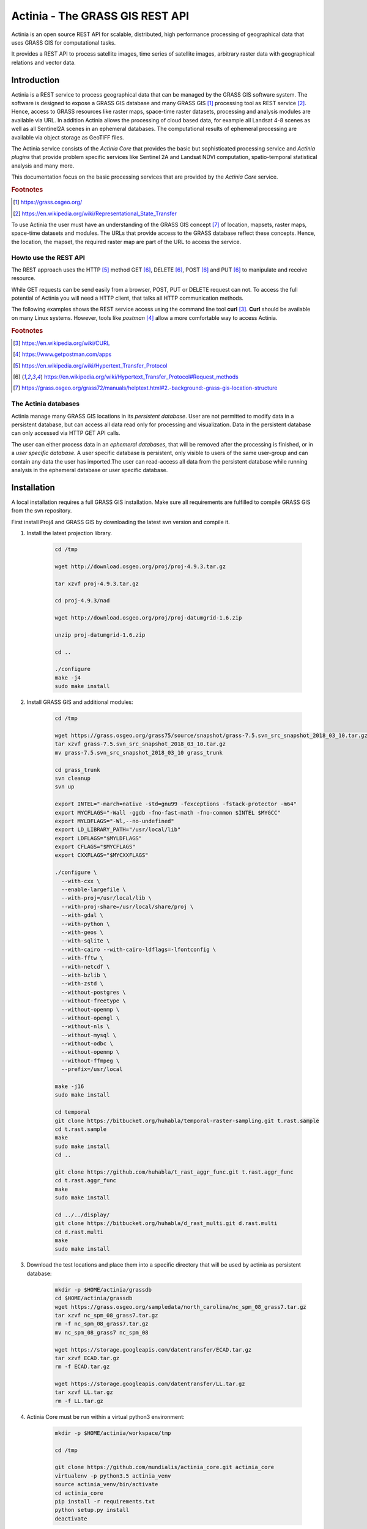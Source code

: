 ================================
Actinia - The GRASS GIS REST API
================================

Actinia is an open source REST API for scalable, distributed, high performance
processing of geographical data that uses GRASS GIS for computational tasks.

It provides a REST API to process satellite images, time series of satellite images,
arbitrary raster data with geographical relations and vector data.

Introduction
============

Actinia is a REST service to process geographical data that can be managed by
the GRASS GIS software system. The software is designed to expose a GRASS GIS database
and many GRASS GIS [#GRASS]_ processing tool as REST service [#REST]_. Hence, access
to GRASS resources like raster maps, space-time raster datasets,
processing and analysis modules are available via URL.  In addition
Actinia allows the processing of cloud based data, for example all Landsat 4-8 scenes as well as all
Sentinel2A scenes in an ephemeral databases. The computational results of ephemeral processing
are available via object storage as GeoTIFF files.

The Actinia service consists of the *Actinia Core* that provides the basic but sophisticated processing service
and *Actinia plugins* that provide problem specific services like Sentinel 2A and Landsat NDVI computation,
spatio-temporal statistical analysis and many more.

This documentation focus on the basic processing services that are provided by the *Actinia Core*
service.

.. rubric:: Footnotes

.. [#GRASS] https://grass.osgeo.org/
.. [#REST] https://en.wikipedia.org/wiki/Representational_State_Transfer

To use Actinia the user must have an understanding of the GRASS GIS concept [#grassloc]_
of location, mapsets, raster maps, space-time datasets and modules.
The URLs that provide access to the GRASS database reflect
these concepts. Hence, the location, the mapset, the required raster
map are part of the URL to access the service.

Howto use the REST API
----------------------

The REST approach uses the HTTP [#http]_ method GET [#method]_,
DELETE [#method]_, POST [#method]_ and PUT [#method]_ to manipulate and receive resource.

While GET requests can be send easily from a browser, POST, PUT or DELETE request can not.
To access the full potential of Actinia you will need a HTTP client, that talks
all HTTP communication methods.

The following examples shows the REST service access using the command line tool **curl** [#curl]_.
**Curl** should be available on many Linux systems.
However, tools like *postman* [#post]_ allow a more comfortable way to access
Actinia.

.. rubric:: Footnotes

.. [#curl] https://en.wikipedia.org/wiki/CURL
.. [#post] https://www.getpostman.com/apps
.. [#http] https://en.wikipedia.org/wiki/Hypertext_Transfer_Protocol
.. [#method] https://en.wikipedia.org/wiki/Hypertext_Transfer_Protocol#Request_methods
.. [#grassloc] https://grass.osgeo.org/grass72/manuals/helptext.html#2.-background:-grass-gis-location-structure


The Actinia databases
---------------------

Actinia manage many GRASS GIS locations in its *persistent database*.
User are not permitted to modify data in a persistent database, but can access all data
read only for processing and visualization. Data in the persistent database can only accessed
via HTTP GET API calls.

The user can either process data in an *ephemeral databases*, that will be removed after
the processing is finished, or in a *user specific database*. A user specific database is persistent,
only visible to users of the same user-group and can contain any data the user
has imported.The user can read-access all data from the persistent database
while running analysis in the ephemeral database or user specific database.

Installation
============

A local installation requires a full GRASS GIS installation. Make sure all
requirements are fulfilled to compile GRASS GIS from the svn repository.

First install Proj4 and GRASS GIS by downloading the latest svn version and compile it.

1. Install the latest projection library.

    .. code-block:: bash

        cd /tmp

        wget http://download.osgeo.org/proj/proj-4.9.3.tar.gz

        tar xzvf proj-4.9.3.tar.gz

        cd proj-4.9.3/nad

        wget http://download.osgeo.org/proj/proj-datumgrid-1.6.zip

        unzip proj-datumgrid-1.6.zip

        cd ..

        ./configure
        make -j4
        sudo make install
    ..

2. Install GRASS GIS and additional modules:

    .. code-block:: bash

        cd /tmp

        wget https://grass.osgeo.org/grass75/source/snapshot/grass-7.5.svn_src_snapshot_2018_03_10.tar.gz
        tar xzvf grass-7.5.svn_src_snapshot_2018_03_10.tar.gz
        mv grass-7.5.svn_src_snapshot_2018_03_10 grass_trunk

        cd grass_trunk
        svn cleanup
        svn up

        export INTEL="-march=native -std=gnu99 -fexceptions -fstack-protector -m64"
        export MYCFLAGS="-Wall -ggdb -fno-fast-math -fno-common $INTEL $MYGCC"
        export MYLDFLAGS="-Wl,--no-undefined"
        export LD_LIBRARY_PATH="/usr/local/lib"
        export LDFLAGS="$MYLDFLAGS"
        export CFLAGS="$MYCFLAGS"
        export CXXFLAGS="$MYCXXFLAGS"

        ./configure \
          --with-cxx \
          --enable-largefile \
          --with-proj=/usr/local/lib \
          --with-proj-share=/usr/local/share/proj \
          --with-gdal \
          --with-python \
          --with-geos \
          --with-sqlite \
          --with-cairo --with-cairo-ldflags=-lfontconfig \
          --with-fftw \
          --with-netcdf \
          --with-bzlib \
          --with-zstd \
          --without-postgres \
          --without-freetype \
          --without-openmp \
          --without-opengl \
          --without-nls \
          --without-mysql \
          --without-odbc \
          --without-openmp \
          --without-ffmpeg \
          --prefix=/usr/local

        make -j16
        sudo make install

        cd temporal
        git clone https://bitbucket.org/huhabla/temporal-raster-sampling.git t.rast.sample
        cd t.rast.sample
        make
        sudo make install
        cd ..

        git clone https://github.com/huhabla/t_rast_aggr_func.git t.rast.aggr_func
        cd t.rast.aggr_func
        make
        sudo make install

        cd ../../display/
        git clone https://bitbucket.org/huhabla/d_rast_multi.git d.rast.multi
        cd d.rast.multi
        make
        sudo make install

    ..

3. Download the test locations and place them into a specific directory that will
   be used by actinia as persistent database:

    .. code-block:: bash

        mkdir -p $HOME/actinia/grassdb
        cd $HOME/actinia/grassdb
        wget https://grass.osgeo.org/sampledata/north_carolina/nc_spm_08_grass7.tar.gz
        tar xzvf nc_spm_08_grass7.tar.gz
        rm -f nc_spm_08_grass7.tar.gz
        mv nc_spm_08_grass7 nc_spm_08

        wget https://storage.googleapis.com/datentransfer/ECAD.tar.gz
        tar xzvf ECAD.tar.gz
        rm -f ECAD.tar.gz

        wget https://storage.googleapis.com/datentransfer/LL.tar.gz
        tar xzvf LL.tar.gz
        rm -f LL.tar.gz

    ..


4. Actinia Core must be run within a virtual python3 environment:

    .. code-block:: bash

        mkdir -p $HOME/actinia/workspace/tmp

        cd /tmp

        git clone https://github.com/mundialis/actinia_core.git actinia_core
        virtualenv -p python3.5 actinia_venv
        source actinia_venv/bin/activate
        cd actinia_core
        pip install -r requirements.txt
        python setup.py install
        deactivate

    ..

5. GRASS GIS requires a Python2 environment for running, so we create one.
   This environment must be specified in the actinia config file:

    .. code-block:: bash

        cd /tmp

        virtualenv -p python2.7 grass_venv
        source grass_venv/bin/activate
        cd actinia_core
        pip install -r requirements-grass-gis.txt

    ..

6. Make sure that a redis service is running and create a user with actinia-user tool


    .. code-block:: bash

        cd /tmp
        source actinia_venv/bin/activate

        # Create the superuser
        actinia-user create -u superadmin -w abcdefgh -r superadmin -g group -c 100000000000 -n 1000 -t 6000

        # Start the actinia service with
        actinia_server --host 0.0.0.0 --port 5000

    ..

7. Check the service with curl

    .. code-block:: bash

        export PORT=5000
        export IP=http://localhost
        export AUTH='-u superadmin:abcdefgh'

        curl -u superadmin:abcdefgh -X GET http://localhost:5000/locations

    ..


Tutorial
========

In this short tutorial we will access the Actinia persistent database analysing
raster and time-series data.  We will use the the import and export features of Actinia
specific process chains to process Sentinel2A scenes with several GRASS GIS modules and
export the result as GeoTiff files.

Preparation
-----------

Actinia is fully documented using the OpenAPI standard [#openapi]_,
better known as swagger [#swagger]_.
The JSON definition of the API can be accessed here:

      https://actinia.mundialis.de/api/v0/swagger.json

To generate a readable documentation out of the swagger.json file, the spectacle
tool can be used:

    .. code-block:: bash

        # Download the latest swagger definition from the actinia service
        wget  https://actinia.mundialis.de/api/v0/swagger.json -O /tmp/actinia.json

        # Run spectacle docker image to generate the HTML documentation
        docker run -v /tmp:/tmp -t sourcey/spectacle spectacle /tmp/actinia.json -t /tmp

        # Start Firefox to show the documentation
        firefox /tmp/index.html

The petstore swagger UI creator [#swaggerui]_ can be used to show
all available REST API calls and all response models in a convenient way.

First open a shell of choice (we use bash here) and setup the login information,
the IP address and the port on which the Actinia service is running,
so you can simply change the IP and Port if your sever uses a different
address:

    .. code-block:: bash

        export PORT=5000
        export HOST=http://localhost
        export AUTH='-u superadmin:abcdefgh'

.. rubric:: Footnotes

.. [#openapi] https://www.openapis.org/
.. [#swagger] https://swagger.io
.. [#swaggerui] https://petstore.swagger.io


Access to locations and mapsets in the persistent database
----------------------------------------------------------

The following API call lists all available locations in the Actinia persistent database:

   .. code-block:: bash

      curl ${AUTH} -X GET -i "${HOST}:${PORT}/locations"

The output should look similar to this:

    .. code-block:: json

        {
          "locations": [
            "ECAD",
            "LL",
            "nc_spm_08"
          ],
          "status": "success"
        }

To show the region settings and the projection of the GRASS GIS standard location
*nc_spm_08* the following REST call must be used:

   .. code-block:: bash

        curl ${AUTH} -X GET -i "${HOST}:${PORT}/locations/nc_spm_08/info"

   ..

The JSON response is the standard response of the Actinia REST API. Most API calls
response using this JSON structure. The difference between API calls is the result part that
is located in the JSON section with the name *process_results*.
The response includes all steps that were executed
to receive the projection information and the region information. It is located in
the *process_log* section of the JSON response. In addition API specific
information as well as the processing time are available in the response:

   .. code-block:: json

        {
          "accept_datetime": "2018-05-02 20:43:41.933931",
          "accept_timestamp": 1525286621.9339273,
          "api_info": {
            "endpoint": "locationmanagementresourceuser",
            "method": "GET",
            "path": "/locations/nc_spm_08/info",
            "request_url": "http://localhost:5000/locations/nc_spm_08/info"
          },
          "datetime": "2018-05-02 20:43:42.065771",
          "http_code": 200,
          "message": "Processing successfully finished",
          "process_chain_list": [
            {
              "1": {
                "flags": "ug3",
                "module": "g.region"
              },
              "2": {
                "flags": "fw",
                "module": "g.proj"
              }
            }
          ],
          "process_log": [
            {
              "executable": "g.region",
              "parameter": [
                "-ug3"
              ],
              "return_code": 0,
              "run_time": 0.05019521713256836,
              "stderr": [
                ""
              ],
              "stdout": "..."
            },
            {
              "executable": "g.proj",
              "parameter": [
                "-fw"
              ],
              "return_code": 0,
              "run_time": 0.05019712448120117,
              "stderr": [
                ""
              ],
              "stdout": "..."
            }
          ],
          "process_results": {
            "projection": "PROJCS[\"NAD83(HARN) / North Carolina\",GEOGCS[\"NAD83(HARN)\",DATUM[\"NAD83_High_Accuracy_Reference_Network\",SPHEROID[\"GRS 1980\",6378137,298.257222101,AUTHORITY[\"EPSG\",\"7019\"]],TOWGS84[0,0,0,0,0,0,0],AUTHORITY[\"EPSG\",\"6152\"]],PRIMEM[\"Greenwich\",0,AUTHORITY[\"EPSG\",\"8901\"]],UNIT[\"degree\",0.0174532925199433,AUTHORITY[\"EPSG\",\"9122\"]],AUTHORITY[\"EPSG\",\"4152\"]],PROJECTION[\"Lambert_Conformal_Conic_2SP\"],PARAMETER[\"standard_parallel_1\",36.16666666666666],PARAMETER[\"standard_parallel_2\",34.33333333333334],PARAMETER[\"latitude_of_origin\",33.75],PARAMETER[\"central_meridian\",-79],PARAMETER[\"false_easting\",609601.22],PARAMETER[\"false_northing\",0],UNIT[\"metre\",1,AUTHORITY[\"EPSG\",\"9001\"]],AXIS[\"X\",EAST],AXIS[\"Y\",NORTH],AUTHORITY[\"EPSG\",\"3358\"]]\n",
            "region": {
              "b": 0.0,
              "cells": 29535,
              "cells3": 29535,
              "cols": 179,
              "cols3": 179,
              "depths": 1,
              "e": 639530.0,
              "ewres": 10.0,
              "ewres3": 10.0,
              "n": 221230.0,
              "nsres": 10.0,
              "nsres3": 10.0,
              "projection": 99,
              "rows": 165,
              "rows3": 165,
              "s": 219580.0,
              "t": 1.0,
              "tbres": 1.0,
              "w": 637740.0,
              "zone": 0
            }
          },
          "progress": {
            "num_of_steps": 2,
            "step": 2
          },
          "resource_id": "resource_id-ad4299e9-7c2f-44a6-84f5-d435df1a0019",
          "status": "finished",
          "time_delta": 0.13188838958740234,
          "timestamp": 1525286622.0657547,
          "urls": {
            "resources": [],
            "status": "http://localhost:5000/resources/superadmin/resource_id-ad4299e9-7c2f-44a6-84f5-d435df1a0019"
          },
          "user_id": "superadmin"
        }


   ..

To list all mapsets located in the location *nc_spm_08* the following API call is used:

   .. code-block:: bash

      curl ${AUTH} -X GET -i "${HOST}:${PORT}/locations/nc_spm_08/mapsets"

   ..

The response of this synchronous call lists all mapsets of the location in the *process_results* section:

   .. code-block:: json

        {
          "accept_datetime": "2018-05-02 20:46:04.793194",
          "accept_timestamp": 1525286764.7931914,
          "api_info": {
            "endpoint": "listmapsetsresource",
            "method": "GET",
            "path": "/locations/nc_spm_08/mapsets",
            "request_url": "http://localhost:5000/locations/nc_spm_08/mapsets"
          },
          "datetime": "2018-05-02 20:46:04.929313",
          "http_code": 200,
          "message": "Processing successfully finished",
          "process_chain_list": [
            {
              "1": {
                "flags": "l",
                "inputs": {
                  "separator": "newline"
                },
                "module": "g.mapsets"
              }
            }
          ],
          "process_log": [
            {
              "executable": "g.mapsets",
              "parameter": [
                "separator=newline",
                "-l"
              ],
              "return_code": 0,
              "run_time": 0.05016946792602539,
              "stderr": [
                "Available mapsets:",
                ""
              ],
              "stdout": "PERMANENT\nSource_A\nSource_B\nTarget\nlandsat\nraster_test_mapset\nuser1\n"
            }
          ],
          "process_results": [
            "PERMANENT",
            "landsat",
            "user1"
          ],
          "progress": {
            "num_of_steps": 1,
            "step": 1
          },
          "resource_id": "resource_id-1bfde762-1c29-48d7-b516-617246185d30",
          "status": "finished",
          "time_delta": 0.13616585731506348,
          "timestamp": 1525286764.9292982,
          "urls": {
            "resources": [],
            "status": "http://localhost:5000/resources/superadmin/resource_id-1bfde762-1c29-48d7-b516-617246185d30"
          },
          "user_id": "superadmin"
        }

   ..

Use the following API call shows all information about the mapset *PERMANENT*:

   .. code-block:: bash

      curl ${AUTH} -X GET -i "${HOST}:${PORT}/locations/nc_spm_08/mapsets/PERMANENT/info"

The response shows the region of the mapset and the projection of the location in the *process_results*
section:

   .. code-block:: json

        {
          "accept_datetime": "2018-05-02 20:48:11.349668",
          "accept_timestamp": 1525286891.349665,
          "api_info": {
            "endpoint": "mapsetmanagementresourceuser",
            "method": "GET",
            "path": "/locations/nc_spm_08/mapsets/PERMANENT/info",
            "request_url": "http://localhost:5000/locations/nc_spm_08/mapsets/PERMANENT/info"
          },
          "datetime": "2018-05-02 20:48:11.509428",
          "http_code": 200,
          "message": "Processing successfully finished",
          "process_chain_list": [
            {
              "1": {
                "flags": "ug3",
                "module": "g.region"
              },
              "2": {
                "flags": "fw",
                "module": "g.proj"
              }
            }
          ],
          "process_log": [
            {
              "executable": "g.region",
              "parameter": [
                "-ug3"
              ],
              "return_code": 0,
              "run_time": 0.05018758773803711,
              "stderr": [
                ""
              ],
              "stdout": "..."
            },
            {
              "executable": "g.proj",
              "parameter": [
                "-fw"
              ],
              "return_code": 0,
              "run_time": 0.050147294998168945,
              "stderr": [
                ""
              ],
              "stdout": "..."
            }
          ],
          "process_results": {
            "projection": "PROJCS[\"NAD83(HARN) / North Carolina\",GEOGCS[\"NAD83(HARN)\",DATUM[\"NAD83_High_Accuracy_Reference_Network\",SPHEROID[\"GRS 1980\",6378137,298.257222101,AUTHORITY[\"EPSG\",\"7019\"]],TOWGS84[0,0,0,0,0,0,0],AUTHORITY[\"EPSG\",\"6152\"]],PRIMEM[\"Greenwich\",0,AUTHORITY[\"EPSG\",\"8901\"]],UNIT[\"degree\",0.0174532925199433,AUTHORITY[\"EPSG\",\"9122\"]],AUTHORITY[\"EPSG\",\"4152\"]],PROJECTION[\"Lambert_Conformal_Conic_2SP\"],PARAMETER[\"standard_parallel_1\",36.16666666666666],PARAMETER[\"standard_parallel_2\",34.33333333333334],PARAMETER[\"latitude_of_origin\",33.75],PARAMETER[\"central_meridian\",-79],PARAMETER[\"false_easting\",609601.22],PARAMETER[\"false_northing\",0],UNIT[\"metre\",1,AUTHORITY[\"EPSG\",\"9001\"]],AXIS[\"X\",EAST],AXIS[\"Y\",NORTH],AUTHORITY[\"EPSG\",\"3358\"]]\n",
            "region": {
              "b": 0.0,
              "cells": 29535,
              "cells3": 29535,
              "cols": 179,
              "cols3": 179,
              "depths": 1,
              "e": 639530.0,
              "ewres": 10.0,
              "ewres3": 10.0,
              "n": 221230.0,
              "nsres": 10.0,
              "nsres3": 10.0,
              "projection": 99,
              "rows": 165,
              "rows3": 165,
              "s": 219580.0,
              "t": 1.0,
              "tbres": 1.0,
              "w": 637740.0,
              "zone": 0
            }
          },
          "progress": {
            "num_of_steps": 2,
            "step": 2
          },
          "resource_id": "resource_id-dd4a722b-312c-471c-a39f-23cc59c54027",
          "status": "finished",
          "time_delta": 0.1598050594329834,
          "timestamp": 1525286891.5094137,
          "urls": {
            "resources": [],
            "status": "http://localhost:5000/resources/superadmin/resource_id-dd4a722b-312c-471c-a39f-23cc59c54027"
          },
          "user_id": "superadmin"
        }

   ..

Access to raster layers in the persistent database
--------------------------------------------------

The location ECAD contains yearly climate data (precipitation and temperatur) of Europe
for 60 years. We list all raster layers of the location ECAD in mapset *PERMANENT*:

   .. code-block:: bash

      curl ${AUTH} -X GET -i "${HOST}:${PORT}/locations/ECAD/mapsets/PERMANENT/raster_layers"

The response list all raster layers of the mapset in the *process_results* section:

   .. code-block:: json

        {
          "accept_datetime": "2018-05-02 20:49:48.835417",
          "accept_timestamp": 1525286988.8354142,
          "api_info": {
            "endpoint": "rasterlayersresource",
            "method": "GET",
            "path": "/locations/ECAD/mapsets/PERMANENT/raster_layers",
            "request_url": "http://localhost:5000/locations/ECAD/mapsets/PERMANENT/raster_layers"
          },
          "datetime": "2018-05-02 20:49:48.947005",
          "http_code": 200,
          "message": "Processing successfully finished",
          "process_chain_list": [
            {
              "1": {
                "inputs": {
                  "mapset": "PERMANENT",
                  "type": "raster"
                },
                "module": "g.list"
              }
            }
          ],
          "process_log": [
            {
              "executable": "g.list",
              "parameter": [
                "type=raster",
                "mapset=PERMANENT"
              ],
              "return_code": 0,
              "run_time": 0.05018734931945801,
              "stderr": [
                ""
              ],
              "stdout": "..."
            }
          ],
          "process_results": [
            "precipitation_yearly_mm_0",
            "precipitation_yearly_mm_1",
            "precipitation_yearly_mm_10",
            "precipitation_yearly_mm_11",
            "precipitation_yearly_mm_12",
            "precipitation_yearly_mm_13",
            "precipitation_yearly_mm_14",
            "precipitation_yearly_mm_15",
            "precipitation_yearly_mm_16",
            "precipitation_yearly_mm_17",
            "precipitation_yearly_mm_18",
            "precipitation_yearly_mm_19",
            "precipitation_yearly_mm_2",
            "precipitation_yearly_mm_20",
            "precipitation_yearly_mm_21",
            "precipitation_yearly_mm_22",
            "precipitation_yearly_mm_23",
            "precipitation_yearly_mm_24",
            "precipitation_yearly_mm_25",
            "precipitation_yearly_mm_26",
            "precipitation_yearly_mm_27",
            "precipitation_yearly_mm_28",
            "precipitation_yearly_mm_29",
            "precipitation_yearly_mm_3",
            "precipitation_yearly_mm_30",
            "precipitation_yearly_mm_31",
            "precipitation_yearly_mm_32",
            "precipitation_yearly_mm_33",
            "precipitation_yearly_mm_34",
            "precipitation_yearly_mm_35",
            "precipitation_yearly_mm_36",
            "precipitation_yearly_mm_37",
            "precipitation_yearly_mm_38",
            "precipitation_yearly_mm_39",
            "precipitation_yearly_mm_4",
            "precipitation_yearly_mm_40",
            "precipitation_yearly_mm_41",
            "precipitation_yearly_mm_42",
            "precipitation_yearly_mm_43",
            "precipitation_yearly_mm_44",
            "precipitation_yearly_mm_45",
            "precipitation_yearly_mm_46",
            "precipitation_yearly_mm_47",
            "precipitation_yearly_mm_48",
            "precipitation_yearly_mm_49",
            "precipitation_yearly_mm_5",
            "precipitation_yearly_mm_50",
            "precipitation_yearly_mm_51",
            "precipitation_yearly_mm_52",
            "precipitation_yearly_mm_53",
            "precipitation_yearly_mm_54",
            "precipitation_yearly_mm_55",
            "precipitation_yearly_mm_56",
            "precipitation_yearly_mm_57",
            "precipitation_yearly_mm_58",
            "precipitation_yearly_mm_59",
            "precipitation_yearly_mm_6",
            "precipitation_yearly_mm_60",
            "precipitation_yearly_mm_61",
            "precipitation_yearly_mm_62",
            "precipitation_yearly_mm_7",
            "precipitation_yearly_mm_8",
            "precipitation_yearly_mm_9",
            "temperature_mean_yearly_celsius_0",
            "temperature_mean_yearly_celsius_1",
            "temperature_mean_yearly_celsius_10",
            "temperature_mean_yearly_celsius_11",
            "temperature_mean_yearly_celsius_12",
            "temperature_mean_yearly_celsius_13",
            "temperature_mean_yearly_celsius_14",
            "temperature_mean_yearly_celsius_15",
            "temperature_mean_yearly_celsius_16",
            "temperature_mean_yearly_celsius_17",
            "temperature_mean_yearly_celsius_18",
            "temperature_mean_yearly_celsius_19",
            "temperature_mean_yearly_celsius_2",
            "temperature_mean_yearly_celsius_20",
            "temperature_mean_yearly_celsius_21",
            "temperature_mean_yearly_celsius_22",
            "temperature_mean_yearly_celsius_23",
            "temperature_mean_yearly_celsius_24",
            "temperature_mean_yearly_celsius_25",
            "temperature_mean_yearly_celsius_26",
            "temperature_mean_yearly_celsius_27",
            "temperature_mean_yearly_celsius_28",
            "temperature_mean_yearly_celsius_29",
            "temperature_mean_yearly_celsius_3",
            "temperature_mean_yearly_celsius_30",
            "temperature_mean_yearly_celsius_31",
            "temperature_mean_yearly_celsius_32",
            "temperature_mean_yearly_celsius_33",
            "temperature_mean_yearly_celsius_34",
            "temperature_mean_yearly_celsius_35",
            "temperature_mean_yearly_celsius_36",
            "temperature_mean_yearly_celsius_37",
            "temperature_mean_yearly_celsius_38",
            "temperature_mean_yearly_celsius_39",
            "temperature_mean_yearly_celsius_4",
            "temperature_mean_yearly_celsius_40",
            "temperature_mean_yearly_celsius_41",
            "temperature_mean_yearly_celsius_42",
            "temperature_mean_yearly_celsius_43",
            "temperature_mean_yearly_celsius_44",
            "temperature_mean_yearly_celsius_45",
            "temperature_mean_yearly_celsius_46",
            "temperature_mean_yearly_celsius_47",
            "temperature_mean_yearly_celsius_48",
            "temperature_mean_yearly_celsius_49",
            "temperature_mean_yearly_celsius_5",
            "temperature_mean_yearly_celsius_50",
            "temperature_mean_yearly_celsius_51",
            "temperature_mean_yearly_celsius_52",
            "temperature_mean_yearly_celsius_53",
            "temperature_mean_yearly_celsius_54",
            "temperature_mean_yearly_celsius_55",
            "temperature_mean_yearly_celsius_56",
            "temperature_mean_yearly_celsius_57",
            "temperature_mean_yearly_celsius_58",
            "temperature_mean_yearly_celsius_59",
            "temperature_mean_yearly_celsius_6",
            "temperature_mean_yearly_celsius_60",
            "temperature_mean_yearly_celsius_61",
            "temperature_mean_yearly_celsius_62",
            "temperature_mean_yearly_celsius_7",
            "temperature_mean_yearly_celsius_8",
            "temperature_mean_yearly_celsius_9"
          ],
          "progress": {
            "num_of_steps": 1,
            "step": 1
          },
          "resource_id": "resource_id-2d0cd22e-3db6-45b7-9069-d1347d2a8bf5",
          "status": "finished",
          "time_delta": 0.1116323471069336,
          "timestamp": 1525286988.9469898,
          "urls": {
            "resources": [],
            "status": "http://localhost:5000/resources/superadmin/resource_id-2d0cd22e-3db6-45b7-9069-d1347d2a8bf5"
          },
          "user_id": "superadmin"
        }

   ..

Show info about the raster layer *temperature_mean_yearly_celsius_60*:

   .. code-block:: bash

      curl ${AUTH} -X GET -i "${HOST}:${PORT}/locations/ECAD/mapsets/PERMANENT/raster_layers/temperature_mean_yearly_celsius_60"

The response list information about the raster layer *temperature_mean_yearly_celsius_60*
in the *process_results* section:

   .. code-block:: json

        {
          "accept_datetime": "2018-05-02 20:52:58.445026",
          "accept_timestamp": 1525287178.4450228,
          "api_info": {
            "endpoint": "rasterlayerresource",
            "method": "GET",
            "path": "/locations/ECAD/mapsets/PERMANENT/raster_layers/temperature_mean_yearly_celsius_60",
            "request_url": "http://localhost:5000/locations/ECAD/mapsets/PERMANENT/raster_layers/temperature_mean_yearly_celsius_60"
          },
          "datetime": "2018-05-02 20:52:58.543142",
          "http_code": 200,
          "message": "Processing successfully finished",
          "process_chain_list": [
            {
              "1": {
                "flags": "gre",
                "inputs": {
                  "map": "temperature_mean_yearly_celsius_60@PERMANENT"
                },
                "module": "r.info"
              }
            }
          ],
          "process_log": [
            {
              "executable": "r.info",
              "parameter": [
                "map=temperature_mean_yearly_celsius_60@PERMANENT",
                "-gre"
              ],
              "return_code": 0,
              "run_time": 0.050164222717285156,
              "stderr": [
                ""
              ],
              "stdout": "..."
            }
          ],
          "process_results": {
            "cells": "93264",
            "cols": "464",
            "comments": "\"r.in.gdal --overwrite input=\"temperature_mean_yearly_celsius_60.tif\"\\ output=\"temperature_mean_yearly_celsius_60\" memory=300 offset=0 num\\_digits=0\"",
            "creator": "\"soeren\"",
            "database": "/home/soeren/actinia/workspace/temp_db/gisdbase_31ab9ca7e3234d7389d2d6f1f53a73ff",
            "datatype": "DCELL",
            "date": "\"Fri Dec 29 15:58:10 2017\"",
            "description": "\"generated by r.in.gdal\"",
            "east": "75.5",
            "ewres": "0.25",
            "location": "ECAD",
            "map": "temperature_mean_yearly_celsius_60",
            "mapset": "PERMANENT",
            "max": "29.406963562753",
            "min": "-16.208384568171",
            "ncats": "0",
            "north": "75.5",
            "nsres": "0.25",
            "rows": "201",
            "source1": "\"\"",
            "source2": "\"\"",
            "south": "25.25",
            "timestamp": "\"1 Jan 2010 00:00:00 / 1 Jan 2011 00:00:00\"",
            "title": "\"temperature_mean_yearly_celsius_60\"",
            "units": "\"none\"",
            "vdatum": "\"none\"",
            "west": "-40.5"
          },
          "progress": {
            "num_of_steps": 1,
            "step": 1
          },
          "resource_id": "resource_id-e8d1d67d-25ed-4218-a16f-4e96a465fa80",
          "status": "finished",
          "time_delta": 0.0981595516204834,
          "timestamp": 1525287178.5431273,
          "urls": {
            "resources": [],
            "status": "http://localhost:5000/resources/superadmin/resource_id-e8d1d67d-25ed-4218-a16f-4e96a465fa80"
          },
          "user_id": "superadmin"
        }



Access to raster time-series in the persistent database
-------------------------------------------------------

Actinia supports the analysis of time-series data based on the temporal framework of GRASS GIS [#tgrass]_, [#tframew]_.
A time-series datatype is located in location *ECAD* with mapsets *PERMANENT*.
The time-series datatype is called space-time raster dataset (strds) and represents a time-stamped
series of yearly temperature and precipitation data for Europe.

.. rubric:: Footnotes

.. [#tgrass] http://www.sciencedirect.com/science/article/pii/S136481521300282X
.. [#tframew] http://www.tandfonline.com/doi/abs/10.1080/13658816.2017.1306862?journalCode=tgis20

We list all strds with the following API call:

   .. code-block:: bash

      curl ${AUTH} -X GET -i "${HOST}:${PORT}/locations/ECAD/mapsets/PERMANENT/strds"

We receive two strds in the *process_results* section of the JSON response:

   .. code-block:: json

        {
          "accept_datetime": "2018-05-02 20:56:30.077592",
          "accept_timestamp": 1525287390.0775914,
          "api_info": {
            "endpoint": "liststrdsresource",
            "method": "GET",
            "path": "/locations/ECAD/mapsets/PERMANENT/strds",
            "request_url": "http://localhost:5000/locations/ECAD/mapsets/PERMANENT/strds"
          },
          "datetime": "2018-05-02 20:56:30.626030",
          "http_code": 200,
          "message": "Processing successfully finished",
          "process_chain_list": [
            {
              "1": {
                "inputs": {
                  "column": "name",
                  "type": "strds",
                  "where": "mapset='PERMANENT'"
                },
                "module": "t.list"
              }
            }
          ],
          "process_log": [
            {
              "executable": "t.list",
              "parameter": [
                "column=name",
                "type=strds",
                "where=mapset='PERMANENT'"
              ],
              "return_code": 0,
              "run_time": 0.5021917819976807,
              "stderr": [
                "----------------------------------------------",
                "Space time raster datasets with absolute time available in mapset <PERMANENT>:",
                ""
              ],
              "stdout": "precipitation_1950_2013_yearly_mm\ntemperature_mean_1950_2013_yearly_celsius\n"
            }
          ],
          "process_results": [
            "precipitation_1950_2013_yearly_mm",
            "temperature_mean_1950_2013_yearly_celsius"
          ],
          "progress": {
            "num_of_steps": 1,
            "step": 1
          },
          "resource_id": "resource_id-4461257e-b5d7-4fc8-9763-99a2e3b00ed1",
          "status": "finished",
          "time_delta": 0.548475980758667,
          "timestamp": 1525287390.6260166,
          "urls": {
            "resources": [],
            "status": "http://localhost:5000/resources/superadmin/resource_id-4461257e-b5d7-4fc8-9763-99a2e3b00ed1"
          },
          "user_id": "superadmin"
        }

Use the following API call to receive information about the strds *temperature_mean_1950_2013_yearly_celsius*.

   .. code-block:: bash

      curl ${AUTH} -X GET -i "${HOST}:${PORT}/locations/ECAD/mapsets/PERMANENT/strds/temperature_mean_1950_2013_yearly_celsius"

All relevant information about strds *temperature_mean_1950_2013_yearly_celsius* is located in
the *process_results* section of the JSON response:

   .. code-block:: json

        {
          "accept_datetime": "2018-05-02 20:57:27.039624",
          "accept_timestamp": 1525287447.0396235,
          "api_info": {
            "endpoint": "strdsmanagementresource",
            "method": "GET",
            "path": "/locations/ECAD/mapsets/PERMANENT/strds/temperature_mean_1950_2013_yearly_celsius",
            "request_url": "http://localhost:5000/locations/ECAD/mapsets/PERMANENT/strds/temperature_mean_1950_2013_yearly_celsius"
          },
          "datetime": "2018-05-02 20:57:27.492341",
          "http_code": 200,
          "message": "Information gathering for STRDS <temperature_mean_1950_2013_yearly_celsius> successful",
          "process_chain_list": [
            {
              "1": {
                "flags": "g",
                "inputs": {
                  "input": "temperature_mean_1950_2013_yearly_celsius",
                  "type": "strds"
                },
                "module": "t.info"
              }
            }
          ],
          "process_log": [
            {
              "executable": "t.info",
              "parameter": [
                "type=strds",
                "input=temperature_mean_1950_2013_yearly_celsius",
                "-g"
              ],
              "return_code": 0,
              "run_time": 0.4009056091308594,
              "stderr": [
                ""
              ],
              "stdout": "..."
            }
          ],
          "process_results": {
            "aggregation_type": "None",
            "bottom": "0.0",
            "creation_time": "2017-12-29 15:58:06.446519",
            "creator": "soeren",
            "east": "75.5",
            "end_time": "2013-01-01 00:00:00",
            "ewres_max": "0.25",
            "ewres_min": "0.25",
            "granularity": "1 year",
            "id": "temperature_mean_1950_2013_yearly_celsius@PERMANENT",
            "map_time": "interval",
            "mapset": "PERMANENT",
            "max_max": "31.193529",
            "max_min": "19.189924",
            "min_max": "-6.724322",
            "min_min": "-21.672401",
            "modification_time": "2017-12-29 15:58:10.919466",
            "name": "temperature_mean_1950_2013_yearly_celsius",
            "north": "75.5",
            "nsres_max": "0.25",
            "nsres_min": "0.25",
            "number_of_maps": "63",
            "raster_register": "raster_map_register_522689142dfe42cbab0721934d66dac3",
            "semantic_type": "mean",
            "south": "25.25",
            "start_time": "1950-01-01 00:00:00",
            "temporal_type": "absolute",
            "top": "0.0",
            "west": "-40.5"
          },
          "progress": {
            "num_of_steps": 1,
            "step": 1
          },
          "resource_id": "resource_id-c01ff6e7-38cd-41ad-9de1-6f034fa71202",
          "status": "finished",
          "time_delta": 0.4527604579925537,
          "timestamp": 1525287447.4923265,
          "urls": {
            "resources": [],
            "status": "http://localhost:5000/resources/superadmin/resource_id-c01ff6e7-38cd-41ad-9de1-6f034fa71202"
          },
          "user_id": "superadmin"
        }


List all raster layers that are registered in the strds *temperature_mean_1950_2013_yearly_celsius* with time-stamps:

   .. code-block:: bash

      curl ${AUTH} -X GET -i "${HOST}:${PORT}/locations/ECAD/mapsets/PERMANENT/strds/temperature_mean_1950_2013_yearly_celsius/raster_layers"

A list of about 60 raster layers with minimum, maximum values, time-stamps and spatial extent will be located in the
*process_results* section of the JSON response:

   .. code-block:: json

        {
          "accept_datetime": "2018-05-02 20:59:09.165859",
          "accept_timestamp": 1525287549.1658578,
          "api_info": {
            "endpoint": "strdsrastermanagement",
            "method": "GET",
            "path": "/locations/ECAD/mapsets/PERMANENT/strds/temperature_mean_1950_2013_yearly_celsius/raster_layers",
            "request_url": "http://localhost:5000/locations/ECAD/mapsets/PERMANENT/strds/temperature_mean_1950_2013_yearly_celsius/raster_layers"
          },
          "datetime": "2018-05-02 20:59:09.659853",
          "http_code": 200,
          "message": "Processing successfully finished",
          "process_chain_list": [
            {
              "1": {
                "flags": "u",
                "inputs": {
                  "columns": "id,start_time,end_time,north,south,east,west,min,max,rows,cols",
                  "input": "temperature_mean_1950_2013_yearly_celsius@PERMANENT",
                  "separator": "|"
                },
                "module": "t.rast.list",
                "outputs": {
                  "output": {
                    "name": "/home/soeren/actinia/workspace/temp_db/gisdbase_54755874286e486da89f208c3e8b3ac8/.tmp/tmpfuj3lrrz"
                  }
                }
              }
            }
          ],
          "process_log": [
            {
              "executable": "t.rast.list",
              "parameter": [
                "separator=|",
                "columns=id,start_time,end_time,north,south,east,west,min,max,rows,cols",
                "input=temperature_mean_1950_2013_yearly_celsius@PERMANENT",
                "output=/home/soeren/actinia/workspace/temp_db/gisdbase_54755874286e486da89f208c3e8b3ac8/.tmp/tmpfuj3lrrz",
                "-u"
              ],
              "return_code": 0,
              "run_time": 0.40091514587402344,
              "stderr": [
                ""
              ],
              "stdout": ""
            }
          ],
          "process_results": [
            {
              "cols": "201",
              "east": "75.5",
              "end_time": "1951-01-01 00:00:00",
              "id": "temperature_mean_yearly_celsius_0@PERMANENT",
              "max": "20.893369",
              "min": "-7.705292",
              "north": "75.5",
              "rows": "464",
              "south": "25.25",
              "start_time": "1950-01-01 00:00:00",
              "west": "-40.5"
            },
            {
              "cols": "201",
              "east": "75.5",
              "end_time": "1952-01-01 00:00:00",
              "id": "temperature_mean_yearly_celsius_1@PERMANENT",
              "max": "19.189924",
              "min": "-7.90164",
              "north": "75.5",
              "rows": "464",
              "south": "25.25",
              "start_time": "1951-01-01 00:00:00",
              "west": "-40.5"
            },
            {
              "cols": "201",
              "east": "75.5",
              "end_time": "1953-01-01 00:00:00",
              "id": "temperature_mean_yearly_celsius_2@PERMANENT",
              "max": "19.709069",
              "min": "-9.244687",
              "north": "75.5",
              "rows": "464",
              "south": "25.25",
              "start_time": "1952-01-01 00:00:00",
              "west": "-40.5"
            },
            {
              "cols": "201",
              "east": "75.5",
              "end_time": "1954-01-01 00:00:00",
              "id": "temperature_mean_yearly_celsius_3@PERMANENT",
              "max": "20.833794",
              "min": "-7.287986",
              "north": "75.5",
              "rows": "464",
              "south": "25.25",
              "start_time": "1953-01-01 00:00:00",
              "west": "-40.5"
            },
            {
              "cols": "201",
              "east": "75.5",
              "end_time": "1955-01-01 00:00:00",
              "id": "temperature_mean_yearly_celsius_4@PERMANENT",
              "max": "20.471126",
              "min": "-6.724322",
              "north": "75.5",
              "rows": "464",
              "south": "25.25",
              "start_time": "1954-01-01 00:00:00",
              "west": "-40.5"
            },
            {
              "cols": "201",
              "east": "75.5",
              "end_time": "2013-01-01 00:00:00",
              "id": "temperature_mean_yearly_celsius_62@PERMANENT",
              "max": "28.581454",
              "min": "-18.443574",
              "north": "75.5",
              "rows": "464",
              "south": "25.25",
              "start_time": "2012-01-01 00:00:00",
              "west": "-40.5"
            }
          ],
          "progress": {
            "num_of_steps": 1,
            "step": 1
          },
          "resource_id": "resource_id-4ff32404-cb0e-4085-9055-046bddcb9e2f",
          "status": "finished",
          "time_delta": 0.49403834342956543,
          "timestamp": 1525287549.6598372,
          "urls": {
            "resources": [],
            "status": "http://localhost:5000/resources/superadmin/resource_id-4ff32404-cb0e-4085-9055-046bddcb9e2f"
          },
          "user_id": "superadmin"
        }

Process chains and ephemeral processing
---------------------------------------

Actinia supports the definition of process chains to specify import, processing and export of geo-data
using the Actinia processing system. The processing is performed in an ephemeral database that use
locations of the persistent database as computational environment.
The ephemeral database will be removed after computation,
so that any results must be exported to access them.
Within a process chain we have read only access to all raster maps of the base location that
is used as computational environment.

In the following example we define a process chain
using JSON. We use the latitude/longitude location **LL** as processing
environment. We create a process chain that computes the NDVI
from a Sentinel2A scene based on the bands 8 and 4
with the GRASS GIS module r.mapcalc. We use the computational region of sentinel band B04
for the NDVI computation. Then we calculate univariate statistics for the Sentinel2A scene
and the corresponding MODIS map at the region
of the Sentinel2A scene for comparison.
The computed NDVI raster layer will be exported as geotiff file that can be accessed via an URL.

The following JSON code has 56 process definitions:

   1. Import of two bands (B04 and B08) of the Sentinel2A scene *S2A_MSIL1C_20161206T030112_N0204_R032_T50RKR_20161206T030749*
   2. Set the computational region to imported raster layer B04
   3. Use r.mapcalc to compute the NDVI
   4. Use r.univar to compute univariate statistics of the computed NDVI raster layer
   5. Export the computed NDVI as GeoTiff

   .. code-block:: json

      {
       "list": [{"id": "importer_1",
                "module": "importer",
                "inputs": [{"import_descr": {"source": "S2A_MSIL1C_20161206T030112_N0204_R032_T50RKR_20161206T030749",
                                             "type": "sentinel2",
                                             "sentinel_band": "B04"},
                            "param": "map",
                            "value": "B04"},
                           {"import_descr": {"source": "S2A_MSIL1C_20161206T030112_N0204_R032_T50RKR_20161206T030749",
                                             "type": "sentinel2",
                                             "sentinel_band": "B08"},
                            "param": "map",
                            "value": "B08"}]},
               {"id": "g_region_1",
                "module": "g.region",
                "inputs": [{"param": "raster",
                            "value": "B04"}],
                "flags": "g"},
               {"id": "rmapcalc_1",
                "module": "r.mapcalc",
                "inputs": [{"param": "expression",
                            "value": "NDVI = float((B08 - B04)/(B08 + B04))"}]},
               {"id": "r_univar_sentinel2",
                "module": "r.univar",
                "inputs": [{"param": "map",
                            "value": "NDVI"}],
                "flags": "g"},
               {"id": "exporter_1",
                "module": "exporter",
                "outputs": [{"export": {"type": "raster", "format": "GTiff"},
                             "param": "map",
                             "value": "NDVI"}]}
               ],
       "version": "1"
      }

Run the process chain asynchronously:

   .. code-block:: bash

      JSON='{
      "list": [{"id": "importer_1",
                "module": "importer",
                "inputs": [{"import_descr": {"source": "S2A_MSIL1C_20161206T030112_N0204_R032_T50RKR_20161206T030749",
                                             "type": "sentinel2",
                                             "sentinel_band": "B04"},
                            "param": "map",
                            "value": "B04"},
                           {"import_descr": {"source": "S2A_MSIL1C_20161206T030112_N0204_R032_T50RKR_20161206T030749",
                                             "type": "sentinel2",
                                             "sentinel_band": "B08"},
                            "param": "map",
                            "value": "B08"}]},
               {"id": "g_region_1",
                "module": "g.region",
                "inputs": [{"param": "raster",
                            "value": "B04"}],
                "flags": "g"},
               {"id": "rmapcalc_1",
                "module": "r.mapcalc",
                "inputs": [{"param": "expression",
                            "value": "NDVI = float((B08 - B04)/(B08 + B04))"}]},
               {"id": "r_univar_sentinel2",
                "module": "r.univar",
                "inputs": [{"param": "map",
                            "value": "NDVI"}],
                "flags": "g"},
               {"id": "exporter_1",
                "module": "exporter",
                "outputs": [{"export": {"type": "raster", "format": "GTiff"},
                             "param": "map",
                             "value": "NDVI"}]}
               ],
      "version": "1"}'

      curl ${AUTH} -X POST -i "${HOST}:${PORT}/locations/LL/processing_async_export" \
           -H  "accept: application/json" -H  "content-type: application/json" -d "$JSON"

The response requires the polling of the status URL, since the API call works asynchronously:

   .. code-block:: json

        {
          "accept_datetime": "2018-05-02 21:05:34.873031",
          "accept_timestamp": 1525287934.8730297,
          "api_info": {
            "endpoint": "asyncephemeralexportresource",
            "method": "POST",
            "path": "/locations/LL/processing_async_export",
            "request_url": "http://localhost:5000/locations/LL/processing_async_export"
          },
          "datetime": "2018-05-02 21:05:34.873754",
          "http_code": 200,
          "message": "Resource accepted",
          "process_chain_list": [],
          "process_results": {},
          "resource_id": "resource_id-60f3f012-4220-46ec-9110-694df49006c4",
          "status": "accepted",
          "time_delta": 0.0007345676422119141,
          "timestamp": 1525287934.873754,
          "urls": {
            "resources": [],
            "status": "http://localhost:5000/resources/superadmin/resource_id-60f3f012-4220-46ec-9110-694df49006c4"
          },
          "user_id": "superadmin"
        }


Poll the status of the Sentinel2A NDVI job and view the result of the computation:

   .. code-block:: bash

      curl ${AUTH} -X GET -i "${HOST}:${PORT}/resources/superadmin/resource_id-60f3f012-4220-46ec-9110-694df49006c4"

The finished response should look like this:

   .. code-block:: json

        {
          "accept_datetime": "2018-05-02 21:05:34.873031",
          "accept_timestamp": 1525287934.8730297,
          "api_info": {
            "endpoint": "asyncephemeralexportresource",
            "method": "POST",
            "path": "/locations/LL/processing_async_export",
            "request_url": "http://localhost:5000/locations/LL/processing_async_export"
          },
          "datetime": "2018-05-02 21:09:39.823857",
          "http_code": 200,
          "message": "Processing successfully finished",
          "process_chain_list": [
            {
              "list": [
                {
                  "id": "importer_1",
                  "inputs": [
                    {
                      "import_descr": {
                        "sentinel_band": "B04",
                        "source": "S2A_MSIL1C_20161206T030112_N0204_R032_T50RKR_20161206T030749",
                        "type": "sentinel2"
                      },
                      "param": "map",
                      "value": "B04"
                    },
                    {
                      "import_descr": {
                        "sentinel_band": "B08",
                        "source": "S2A_MSIL1C_20161206T030112_N0204_R032_T50RKR_20161206T030749",
                        "type": "sentinel2"
                      },
                      "param": "map",
                      "value": "B08"
                    }
                  ],
                  "module": "importer"
                },
                {
                  "flags": "g",
                  "id": "g_region_1",
                  "inputs": [
                    {
                      "param": "raster",
                      "value": "B04"
                    }
                  ],
                  "module": "g.region"
                },
                {
                  "id": "rmapcalc_1",
                  "inputs": [
                    {
                      "param": "expression",
                      "value": "NDVI = float((B08 - B04)/(B08 + B04))"
                    }
                  ],
                  "module": "r.mapcalc"
                },
                {
                  "flags": "g",
                  "id": "r_univar_sentinel2",
                  "inputs": [
                    {
                      "param": "map",
                      "value": "NDVI"
                    }
                  ],
                  "module": "r.univar"
                },
                {
                  "id": "exporter_1",
                  "module": "exporter",
                  "outputs": [
                    {
                      "export": {
                        "format": "GTiff",
                        "type": "raster"
                      },
                      "param": "map",
                      "value": "NDVI"
                    }
                  ]
                }
              ],
              "version": "1"
            }
          ],
          "process_log": [
            {
              "executable": "/usr/bin/wget",
              "parameter": [
                "-t5",
                "-c",
                "-q",
                "https://storage.googleapis.com/gcp-public-data-sentinel-2/tiles/50/R/KR/S2A_MSIL1C_20161206T030112_N0204_R032_T50RKR_20161206T030749.SAFE/GRANULE/L1C_T50RKR_A007608_20161206T030749/IMG_DATA/T50RKR_20161206T030112_B04.jp2"
              ],
              "return_code": 0,
              "run_time": 26.578389167785645,
              "stderr": [
                ""
              ],
              "stdout": ""
            },
            {
              "executable": "/bin/mv",
              "parameter": [
                "/home/soeren/actinia/workspace/temp_db/gisdbase_d7f340e070934294bdd908be975953a5/.tmp/T50RKR_20161206T030112_B04.jp2",
                "/home/soeren/actinia/workspace/temp_db/gisdbase_d7f340e070934294bdd908be975953a5/.tmp/S2A_MSIL1C_20161206T030112_N0204_R032_T50RKR_20161206T030749_B04"
              ],
              "return_code": 0,
              "run_time": 0.05015993118286133,
              "stderr": [
                ""
              ],
              "stdout": ""
            },
            {
              "executable": "v.import",
              "parameter": [
                "input=/home/soeren/actinia/workspace/temp_db/gisdbase_d7f340e070934294bdd908be975953a5/.tmp/S2A_MSIL1C_20161206T030112_N0204_R032_T50RKR_20161206T030749.gml",
                "output=S2A_MSIL1C_20161206T030112_N0204_R032_T50RKR_20161206T030749",
                "--q"
              ],
              "return_code": 0,
              "run_time": 0.150557279586792,
              "stderr": [
                "WARNING: Width for column fid set to 255 (was not specified by OGR), some strings may be truncated!",
                ""
              ],
              "stdout": ""
            },
            {
              "executable": "v.timestamp",
              "parameter": [
                "map=S2A_MSIL1C_20161206T030112_N0204_R032_T50RKR_20161206T030749",
                "date=06 dec 2016 03:07:49"
              ],
              "return_code": 0,
              "run_time": 0.05015850067138672,
              "stderr": [
                ""
              ],
              "stdout": ""
            },
            {
              "executable": "/usr/bin/gdal_translate",
              "parameter": [
                "-projwin",
                "113.949663",
                "28.011816",
                "115.082607",
                "27.001706",
                "-of",
                "vrt",
                "-projwin_srs",
                "EPSG:4326",
                "/home/soeren/actinia/workspace/temp_db/gisdbase_d7f340e070934294bdd908be975953a5/.tmp/S2A_MSIL1C_20161206T030112_N0204_R032_T50RKR_20161206T030749_B04",
                "/home/soeren/actinia/workspace/temp_db/gisdbase_d7f340e070934294bdd908be975953a5/.tmp/S2A_MSIL1C_20161206T030112_N0204_R032_T50RKR_20161206T030749_B04.vrt"
              ],
              "return_code": 0,
              "run_time": 0.050154685974121094,
              "stderr": [
                "Warning 1: Computed -srcwin 5 -225 10971 11419 falls partially outside raster extent. Going on however.",
                ""
              ],
              "stdout": "Input file size is 10980, 10980\n"
            },
            {
              "executable": "r.import",
              "parameter": [
                "input=/home/soeren/actinia/workspace/temp_db/gisdbase_d7f340e070934294bdd908be975953a5/.tmp/S2A_MSIL1C_20161206T030112_N0204_R032_T50RKR_20161206T030749_B04.vrt",
                "output=S2A_MSIL1C_20161206T030112_N0204_R032_T50RKR_20161206T030749_B04_uncropped",
                "--q"
              ],
              "return_code": 0,
              "run_time": 47.980000257492065,
              "stderr": [
                "WARNING: Projection of dataset does not appear to match current location.",
                "",
                "Location PROJ_INFO is:",
                "name: WGS 84",
                "datum: wgs84",
                "ellps: wgs84",
                "proj: ll",
                "no_defs: defined",
                "",
                "Dataset PROJ_INFO is:",
                "name: WGS 84 / UTM zone 50N",
                "datum: wgs84",
                "ellps: wgs84",
                "proj: utm",
                "zone: 50",
                "no_defs: defined",
                "",
                "ERROR: proj",
                "",
                ""
              ],
              "stdout": ""
            },
            {
              "executable": "g.region",
              "parameter": [
                "align=S2A_MSIL1C_20161206T030112_N0204_R032_T50RKR_20161206T030749_B04_uncropped",
                "vector=S2A_MSIL1C_20161206T030112_N0204_R032_T50RKR_20161206T030749",
                "-g"
              ],
              "return_code": 0,
              "run_time": 0.05019974708557129,
              "stderr": [
                ""
              ],
              "stdout": "projection=3\nzone=0\nn=28.0118772817232\ns=27.0016255440191\nw=113.949598991944\ne=115.082625141434\nnsres=9.36719274644538e-05\newres=9.36694898718473e-05\nrows=10785\ncols=12096\ncells=130455360\n"
            },
            {
              "executable": "r.mask",
              "parameter": [
                "vector=S2A_MSIL1C_20161206T030112_N0204_R032_T50RKR_20161206T030749"
              ],
              "return_code": 0,
              "run_time": 7.319561243057251,
              "stderr": [
                "Reading areas...",
                "0..100",
                "Writing raster map...",
                "0..3..6..9..12..15..18..21..24..27..30..33..36..39..42..45..48..51..54..57..60..63..66..69..72..75..78..81..84..87..90..93..96..99..100",
                "Reading areas...",
                "0..100",
                "Writing raster map...",
                "0..3..6..9..12..15..18..21..24..27..30..33..36..39..42..45..48..51..54..57..60..63..66..69..72..75..78..81..84..87..90..93..96..99..100",
                "Reading areas...",
                "0..100",
                "Writing raster map...",
                "0..3..6..9..12..15..18..21..24..27..30..33..36..39..42..45..48..51..54..57..60..63..66..69..72..75..78..81..84..87..90..93..96..99..100",
                "All subsequent raster operations will be limited to the MASK area. Removing or renaming raster map named 'MASK' will restore raster operations to normal.",
                ""
              ],
              "stdout": ""
            },
            {
              "executable": "r.mapcalc",
              "parameter": [
                "expression=S2A_MSIL1C_20161206T030112_N0204_R032_T50RKR_20161206T030749_B04 = float(S2A_MSIL1C_20161206T030112_N0204_R032_T50RKR_20161206T030749_B04_uncropped)"
              ],
              "return_code": 0,
              "run_time": 11.935151815414429,
              "stderr": [
                ""
              ],
              "stdout": ""
            },
            {
              "executable": "r.timestamp",
              "parameter": [
                "map=S2A_MSIL1C_20161206T030112_N0204_R032_T50RKR_20161206T030749_B04",
                "date=06 dec 2016 03:07:49"
              ],
              "return_code": 0,
              "run_time": 0.05023622512817383,
              "stderr": [
                ""
              ],
              "stdout": ""
            },
            {
              "executable": "g.remove",
              "parameter": [
                "type=raster",
                "name=S2A_MSIL1C_20161206T030112_N0204_R032_T50RKR_20161206T030749_B04_uncropped",
                "-f"
              ],
              "return_code": 0,
              "run_time": 0.05019116401672363,
              "stderr": [
                "Removing raster <S2A_MSIL1C_20161206T030112_N0204_R032_T50RKR_20161206T030749_B04_uncropped>",
                ""
              ],
              "stdout": ""
            },
            {
              "executable": "r.mask",
              "parameter": [
                "-r"
              ],
              "return_code": 0,
              "run_time": 0.10028839111328125,
              "stderr": [
                "Raster MASK removed",
                ""
              ],
              "stdout": ""
            },
            {
              "executable": "g.rename",
              "parameter": [
                "raster=S2A_MSIL1C_20161206T030112_N0204_R032_T50RKR_20161206T030749_B04,B04"
              ],
              "return_code": 0,
              "run_time": 0.0501711368560791,
              "stderr": [
                "Rename raster <S2A_MSIL1C_20161206T030112_N0204_R032_T50RKR_20161206T030749_B04> to <B04>",
                ""
              ],
              "stdout": ""
            },
            {
              "executable": "/usr/bin/wget",
              "parameter": [
                "-t5",
                "-c",
                "-q",
                "https://storage.googleapis.com/gcp-public-data-sentinel-2/tiles/50/R/KR/S2A_MSIL1C_20161206T030112_N0204_R032_T50RKR_20161206T030749.SAFE/GRANULE/L1C_T50RKR_A007608_20161206T030749/IMG_DATA/T50RKR_20161206T030112_B08.jp2"
              ],
              "return_code": 0,
              "run_time": 35.301382303237915,
              "stderr": [
                ""
              ],
              "stdout": ""
            },
            {
              "executable": "/bin/mv",
              "parameter": [
                "/home/soeren/actinia/workspace/temp_db/gisdbase_d7f340e070934294bdd908be975953a5/.tmp/T50RKR_20161206T030112_B08.jp2",
                "/home/soeren/actinia/workspace/temp_db/gisdbase_d7f340e070934294bdd908be975953a5/.tmp/S2A_MSIL1C_20161206T030112_N0204_R032_T50RKR_20161206T030749_B08"
              ],
              "return_code": 0,
              "run_time": 0.05019092559814453,
              "stderr": [
                ""
              ],
              "stdout": ""
            },
            {
              "executable": "v.import",
              "parameter": [
                "input=/home/soeren/actinia/workspace/temp_db/gisdbase_d7f340e070934294bdd908be975953a5/.tmp/S2A_MSIL1C_20161206T030112_N0204_R032_T50RKR_20161206T030749.gml",
                "output=S2A_MSIL1C_20161206T030112_N0204_R032_T50RKR_20161206T030749",
                "--q"
              ],
              "return_code": 0,
              "run_time": 0.1504042148590088,
              "stderr": [
                "WARNING: Vector map <S2A_MSIL1C_20161206T030112_N0204_R032_T50RKR_20161206T030749> already exists and will be overwritten",
                "WARNING: Width for column fid set to 255 (was not specified by OGR), some strings may be truncated!",
                ""
              ],
              "stdout": ""
            },
            {
              "executable": "v.timestamp",
              "parameter": [
                "map=S2A_MSIL1C_20161206T030112_N0204_R032_T50RKR_20161206T030749",
                "date=06 dec 2016 03:07:49"
              ],
              "return_code": 0,
              "run_time": 0.05019021034240723,
              "stderr": [
                ""
              ],
              "stdout": ""
            },
            {
              "executable": "/usr/bin/gdal_translate",
              "parameter": [
                "-projwin",
                "113.949663",
                "28.011816",
                "115.082607",
                "27.001706",
                "-of",
                "vrt",
                "-projwin_srs",
                "EPSG:4326",
                "/home/soeren/actinia/workspace/temp_db/gisdbase_d7f340e070934294bdd908be975953a5/.tmp/S2A_MSIL1C_20161206T030112_N0204_R032_T50RKR_20161206T030749_B08",
                "/home/soeren/actinia/workspace/temp_db/gisdbase_d7f340e070934294bdd908be975953a5/.tmp/S2A_MSIL1C_20161206T030112_N0204_R032_T50RKR_20161206T030749_B08.vrt"
              ],
              "return_code": 0,
              "run_time": 0.05018925666809082,
              "stderr": [
                "Warning 1: Computed -srcwin 5 -225 10971 11419 falls partially outside raster extent. Going on however.",
                ""
              ],
              "stdout": "Input file size is 10980, 10980\n"
            },
            {
              "executable": "r.import",
              "parameter": [
                "input=/home/soeren/actinia/workspace/temp_db/gisdbase_d7f340e070934294bdd908be975953a5/.tmp/S2A_MSIL1C_20161206T030112_N0204_R032_T50RKR_20161206T030749_B08.vrt",
                "output=S2A_MSIL1C_20161206T030112_N0204_R032_T50RKR_20161206T030749_B08_uncropped",
                "--q"
              ],
              "return_code": 0,
              "run_time": 46.33052468299866,
              "stderr": [
                "WARNING: Projection of dataset does not appear to match current location.",
                "",
                "Location PROJ_INFO is:",
                "name: WGS 84",
                "datum: wgs84",
                "ellps: wgs84",
                "proj: ll",
                "no_defs: defined",
                "",
                "Dataset PROJ_INFO is:",
                "name: WGS 84 / UTM zone 50N",
                "datum: wgs84",
                "ellps: wgs84",
                "proj: utm",
                "zone: 50",
                "no_defs: defined",
                "",
                "ERROR: proj",
                "",
                ""
              ],
              "stdout": ""
            },
            {
              "executable": "g.region",
              "parameter": [
                "align=S2A_MSIL1C_20161206T030112_N0204_R032_T50RKR_20161206T030749_B08_uncropped",
                "vector=S2A_MSIL1C_20161206T030112_N0204_R032_T50RKR_20161206T030749",
                "-g"
              ],
              "return_code": 0,
              "run_time": 0.05030989646911621,
              "stderr": [
                ""
              ],
              "stdout": "projection=3\nzone=0\nn=28.0118772817232\ns=27.0016255440191\nw=113.949598991944\ne=115.082625141434\nnsres=9.36719274644538e-05\newres=9.36694898718473e-05\nrows=10785\ncols=12096\ncells=130455360\n"
            },
            {
              "executable": "r.mask",
              "parameter": [
                "vector=S2A_MSIL1C_20161206T030112_N0204_R032_T50RKR_20161206T030749"
              ],
              "return_code": 0,
              "run_time": 7.324517488479614,
              "stderr": [
                "Reading areas...",
                "0..100",
                "Writing raster map...",
                "0..3..6..9..12..15..18..21..24..27..30..33..36..39..42..45..48..51..54..57..60..63..66..69..72..75..78..81..84..87..90..93..96..99..100",
                "Reading areas...",
                "0..100",
                "Writing raster map...",
                "0..3..6..9..12..15..18..21..24..27..30..33..36..39..42..45..48..51..54..57..60..63..66..69..72..75..78..81..84..87..90..93..96..99..100",
                "Reading areas...",
                "0..100",
                "Writing raster map...",
                "0..3..6..9..12..15..18..21..24..27..30..33..36..39..42..45..48..51..54..57..60..63..66..69..72..75..78..81..84..87..90..93..96..99..100",
                "All subsequent raster operations will be limited to the MASK area. Removing or renaming raster map named 'MASK' will restore raster operations to normal.",
                ""
              ],
              "stdout": ""
            },
            {
              "executable": "r.mapcalc",
              "parameter": [
                "expression=S2A_MSIL1C_20161206T030112_N0204_R032_T50RKR_20161206T030749_B08 = float(S2A_MSIL1C_20161206T030112_N0204_R032_T50RKR_20161206T030749_B08_uncropped)"
              ],
              "return_code": 0,
              "run_time": 12.890670776367188,
              "stderr": [
                ""
              ],
              "stdout": ""
            },
            {
              "executable": "r.timestamp",
              "parameter": [
                "map=S2A_MSIL1C_20161206T030112_N0204_R032_T50RKR_20161206T030749_B08",
                "date=06 dec 2016 03:07:49"
              ],
              "return_code": 0,
              "run_time": 0.05022931098937988,
              "stderr": [
                ""
              ],
              "stdout": ""
            },
            {
              "executable": "g.remove",
              "parameter": [
                "type=raster",
                "name=S2A_MSIL1C_20161206T030112_N0204_R032_T50RKR_20161206T030749_B08_uncropped",
                "-f"
              ],
              "return_code": 0,
              "run_time": 0.050171613693237305,
              "stderr": [
                "Removing raster <S2A_MSIL1C_20161206T030112_N0204_R032_T50RKR_20161206T030749_B08_uncropped>",
                ""
              ],
              "stdout": ""
            },
            {
              "executable": "r.mask",
              "parameter": [
                "-r"
              ],
              "return_code": 0,
              "run_time": 0.10028266906738281,
              "stderr": [
                "Raster MASK removed",
                ""
              ],
              "stdout": ""
            },
            {
              "executable": "g.rename",
              "parameter": [
                "raster=S2A_MSIL1C_20161206T030112_N0204_R032_T50RKR_20161206T030749_B08,B08"
              ],
              "return_code": 0,
              "run_time": 0.05016207695007324,
              "stderr": [
                "Rename raster <S2A_MSIL1C_20161206T030112_N0204_R032_T50RKR_20161206T030749_B08> to <B08>",
                ""
              ],
              "stdout": ""
            },
            {
              "executable": "g.region",
              "parameter": [
                "raster=B04",
                "-g"
              ],
              "return_code": 0,
              "run_time": 0.05024123191833496,
              "stderr": [
                ""
              ],
              "stdout": "projection=3\nzone=0\nn=28.0118772816667\ns=27.0016255438889\nw=113.949598991944\ne=115.082625141389\nnsres=9.36719274712822e-05\newres=9.36694898680925e-05\nrows=10785\ncols=12096\ncells=130455360\n"
            },
            {
              "executable": "r.mapcalc",
              "parameter": [
                "expression=NDVI = float((B08 - B04)/(B08 + B04))"
              ],
              "return_code": 0,
              "run_time": 25.169322967529297,
              "stderr": [
                ""
              ],
              "stdout": ""
            },
            {
              "executable": "r.univar",
              "parameter": [
                "map=NDVI",
                "-g"
              ],
              "return_code": 0,
              "run_time": 4.662879705429077,
              "stderr": [
                ""
              ],
              "stdout": "n=125210913\nnull_cells=5244447\ncells=130455360\nmin=-0.96863466501236\nmax=0.80298912525177\nrange=1.77162379026413\nmean=0.345240281310971\nmean_of_abs=0.347942456759571\nstddev=0.135376600339386\nvariance=0.0183268239194499\ncoeff_var=39.2122842170458\nsum=43227850.8273235\n"
            },
            {
              "executable": "r.out.gdal",
              "parameter": [
                "-fm",
                "input=NDVI",
                "format=GTiff",
                "createopt=COMPRESS=LZW",
                "output=/home/soeren/actinia/workspace/temp_db/gisdbase_d7f340e070934294bdd908be975953a5/.tmp/NDVI.tiff"
              ],
              "return_code": 0,
              "run_time": 12.83556079864502,
              "stderr": [
                "Checking GDAL data type and nodata value...",
                "2..5..8..11..14..17..20..23..26..29..32..35..38..41..44..47..50..53..56..59..62..65..68..71..74..77..80..83..86..89..92..95..98..100",
                "Using GDAL data type <Float32>",
                "Input raster map contains cells with NULL-value (no-data). The value -nan will be used to represent no-data values in the input map. You can specify a nodata value with the nodata option.",
                "Exporting raster data to GTiff format...",
                "ERROR 6: SetColorTable() only supported for Byte or UInt16 bands in TIFF format.",
                "2..5..8..11..14..17..20..23..26..29..32..35..38..41..44..47..50..53..56..59..62..65..68..71..74..77..80..83..86..89..92..95..98..100",
                "r.out.gdal complete. File </home/soeren/actinia/workspace/temp_db/gisdbase_d7f340e070934294bdd908be975953a5/.tmp/NDVI.tiff> created.",
                ""
              ],
              "stdout": ""
            }
          ],
          "process_results": {},
          "progress": {
            "num_of_steps": 30,
            "step": 30
          },
          "resource_id": "resource_id-60f3f012-4220-46ec-9110-694df49006c4",
          "status": "finished",
          "time_delta": 244.95086097717285,
          "timestamp": 1525288179.8238533,
          "urls": {
            "resources": [
              "http://localhost:5000/resource/superadmin/resource_id-60f3f012-4220-46ec-9110-694df49006c4/NDVI.tiff"
            ],
            "status": "http://localhost:5000/resources/superadmin/resource_id-60f3f012-4220-46ec-9110-694df49006c4"
          },
          "user_id": "superadmin"
        }
